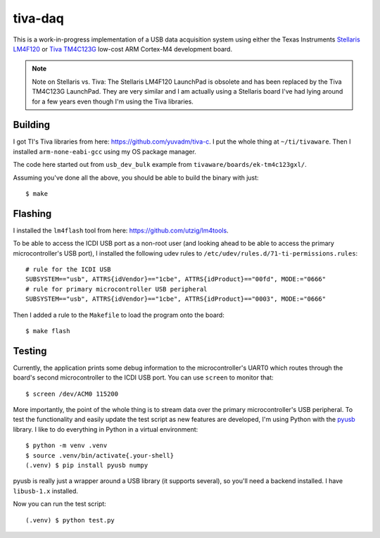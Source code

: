 ========
tiva-daq
========

This is a work-in-progress implementation of a USB data acquisition system
using either the Texas Instruments `Stellaris LM4F120`_ or `Tiva TM4C123G`_
low-cost ARM Cortex-M4 development board.

.. note::

   Note on Stellaris vs. Tiva: The Stellaris LM4F120 LaunchPad is obsolete and
   has been replaced by the Tiva TM4C123G LaunchPad. They are very similar and
   I am actually using a Stellaris board I've had lying around for a few years
   even though I'm using the Tiva libraries.

Building
========

I got TI's Tiva libraries from here: https://github.com/yuvadm/tiva-c. I put
the whole thing at ``~/ti/tivaware``. Then I installed ``arm-none-eabi-gcc``
using my OS package manager.

The code here started out from ``usb_dev_bulk`` example from
``tivaware/boards/ek-tm4c123gxl/``.

Assuming you've done all the above, you should be able to build the binary with
just::

    $ make

Flashing
========

I installed the ``lm4flash`` tool from here: https://github.com/utzig/lm4tools.

To be able to access the ICDI USB port as a non-root user (and looking ahead to
be able to access the primary microcontroller's USB port), I installed the
following udev rules to ``/etc/udev/rules.d/71-ti-permissions.rules``::

    # rule for the ICDI USB
    SUBSYSTEM=="usb", ATTRS{idVendor}=="1cbe", ATTRS{idProduct}=="00fd", MODE:="0666"
    # rule for primary microcontroller USB peripheral
    SUBSYSTEM=="usb", ATTRS{idVendor}=="1cbe", ATTRS{idProduct}=="0003", MODE:="0666"

Then I added a rule to the ``Makefile`` to load the program onto the board::

    $ make flash

Testing
=======

Currently, the application prints some debug information to the
microcontroller's UART0 which routes through the board's second microcontroller
to the ICDI USB port. You can use ``screen`` to monitor that::

    $ screen /dev/ACM0 115200

More importantly, the point of the whole thing is to stream data over the
primary microcontroller's USB peripheral. To test the functionality and easily
update the test script as new features are developed, I'm using Python with the
pyusb_ library. I like to do everything in Python in a virtual environment::

    $ python -m venv .venv
    $ source .venv/bin/activate{.your-shell}
    (.venv) $ pip install pyusb numpy

pyusb is really just a wrapper around a USB library (it supports several), so
you'll need a backend installed. I have ``libusb-1.x`` installed.

Now you can run the test script::

    (.venv) $ python test.py


.. _Stellaris LM4F120: http://www.ti.com/tool/ek-lm4f120xl
.. _Tiva TM4C123G: http://www.ti.com/tool/ek-tm4c123gxl
.. _pyusb: https://github.com/pyusb/pyusb
